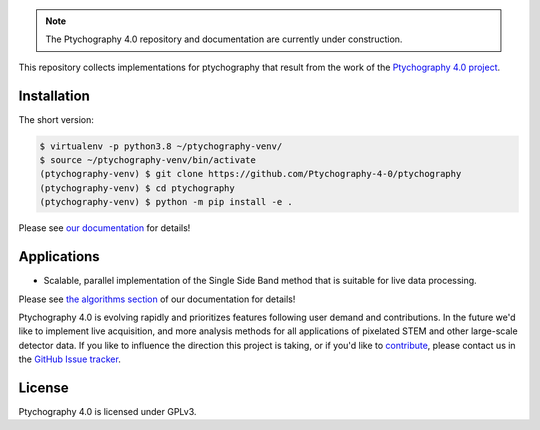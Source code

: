 |github|_ |zenodo|_ |azure|_ |precommit|_

.. |github| image:: https://img.shields.io/badge/GitHub-GPL--3.0-informational
.. _github: https://github.com/Ptychography-4-0/ptychography/

.. |zenodo| image:: https://zenodo.org/badge/DOI/10.5281/zenodo.5055126.svg
.. _zenodo: https://doi.org/10.5281/zenodo.5055126

.. |azure| image:: https://dev.azure.com/ptycho40/ptycho40/_apis/build/status/Ptychography-4-0.ptychography?branchName=master
.. _azure: https://dev.azure.com/ptycho40/ptycho40/_build/latest?definitionId=1&branchName=master

.. |precommit| image:: https://results.pre-commit.ci/badge/github/Ptychography-4-0/ptychography/master.svg
.. _precommit: https://results.pre-commit.ci/latest/github/Ptychography-4-0/ptychography/master

.. note::

    The Ptychography 4.0 repository and documentation are currently under construction.

This repository collects implementations for ptychography that result from the work of the
`Ptychography 4.0 project <https://ptychography.helmholtz-muenchen.de/>`_.

Installation
------------

The short version:

.. To be updated after first release to install from PyPi

.. code-block:: shell

    $ virtualenv -p python3.8 ~/ptychography-venv/
    $ source ~/ptychography-venv/bin/activate
    (ptychography-venv) $ git clone https://github.com/Ptychography-4-0/ptychography
    (ptychography-venv) $ cd ptychography
    (ptychography-venv) $ python -m pip install -e .

Please see `our documentation <https://ptychography-4-0.github.io/ptychography/>`_ for details!

Applications
------------

- Scalable, parallel implementation of the Single Side Band method that is suitable for live data processing.

Please see `the algorithms section
<https://ptychography-4-0.github.io/ptychography/algorithms.html>`_ of our documentation
for details!

Ptychography 4.0 is evolving rapidly and prioritizes features following user
demand and contributions. In the future we'd like to implement live acquisition,
and more analysis methods for all applications of pixelated STEM and other
large-scale detector data. If you like to influence the direction this project
is taking, or if you'd like to `contribute
<https://ptychography-4-0.github.io/ptychography/contributing.html>`_, please
contact us in the `GitHub Issue tracker <https://github.com/Ptychography-4-0/ptychography/issues>`_.

License
-------

Ptychography 4.0 is licensed under GPLv3.
